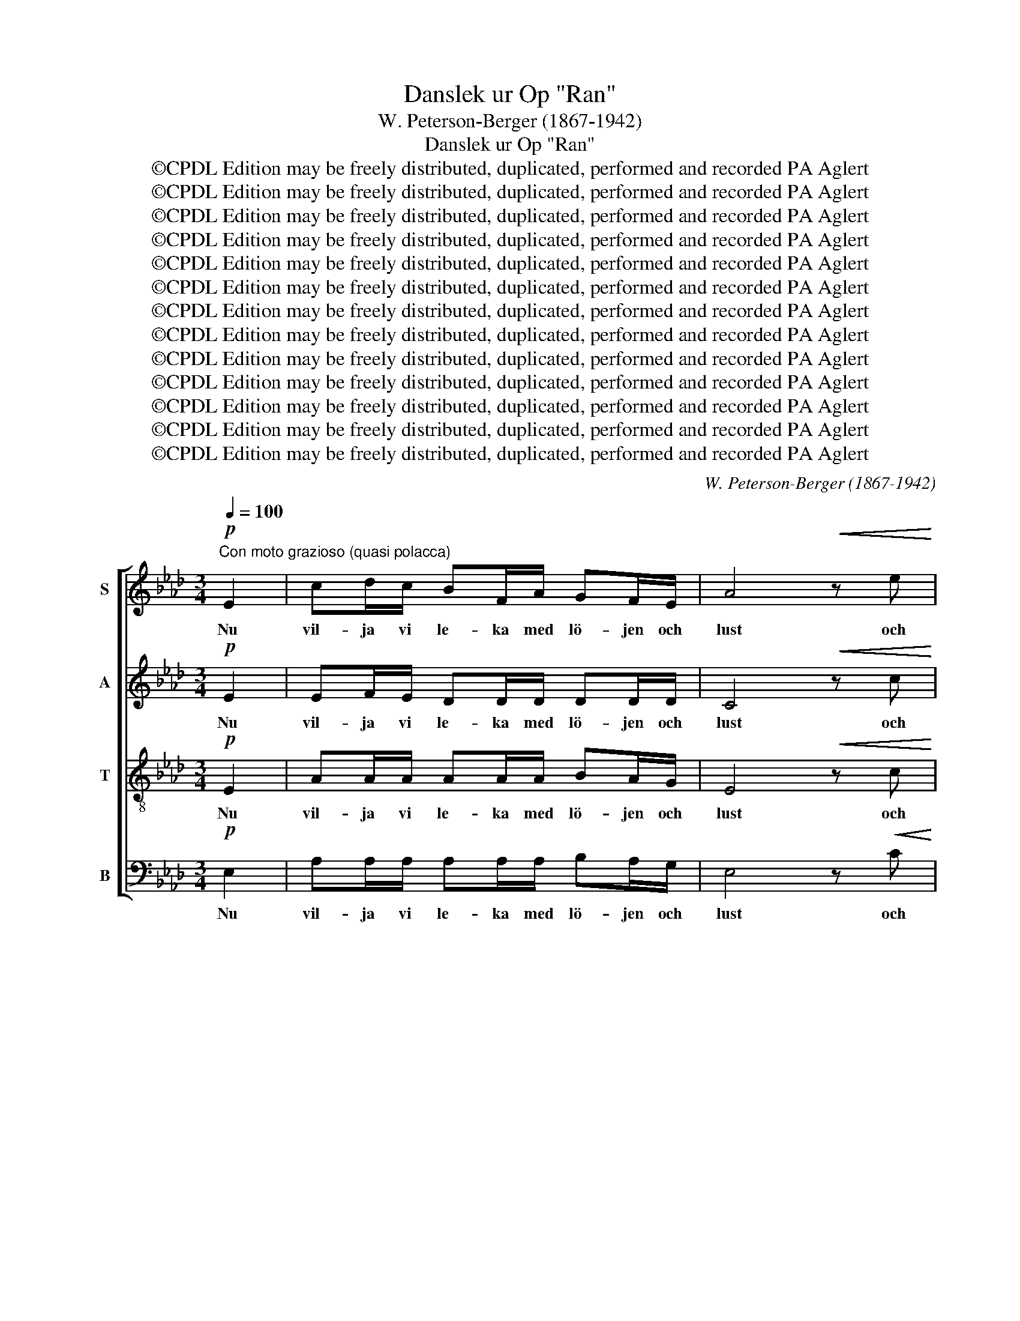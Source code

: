X:1
T:Danslek ur Op "Ran"
T:W. Peterson-Berger (1867-1942)
T:Danslek ur Op "Ran"
T:©CPDL Edition may be freely distributed, duplicated, performed and recorded PA Aglert
T:©CPDL Edition may be freely distributed, duplicated, performed and recorded PA Aglert
T:©CPDL Edition may be freely distributed, duplicated, performed and recorded PA Aglert
T:©CPDL Edition may be freely distributed, duplicated, performed and recorded PA Aglert
T:©CPDL Edition may be freely distributed, duplicated, performed and recorded PA Aglert
T:©CPDL Edition may be freely distributed, duplicated, performed and recorded PA Aglert
T:©CPDL Edition may be freely distributed, duplicated, performed and recorded PA Aglert
T:©CPDL Edition may be freely distributed, duplicated, performed and recorded PA Aglert
T:©CPDL Edition may be freely distributed, duplicated, performed and recorded PA Aglert
T:©CPDL Edition may be freely distributed, duplicated, performed and recorded PA Aglert
T:©CPDL Edition may be freely distributed, duplicated, performed and recorded PA Aglert
T:©CPDL Edition may be freely distributed, duplicated, performed and recorded PA Aglert
T:©CPDL Edition may be freely distributed, duplicated, performed and recorded PA Aglert
C:W. Peterson-Berger (1867-1942)
Z:©CPDL Edition may be freely distributed, duplicated, performed and recorded
Z:PA Aglert
%%score [ 1 2 3 4 ]
L:1/8
Q:1/4=100
M:3/4
K:Ab
V:1 treble nm="S"
V:2 treble nm="A"
V:3 treble-8 nm="T"
V:4 bass nm="B"
V:1
"^Con moto grazioso (quasi polacca)"!p! E2 | cd/c/ BF/A/ GF/E/ | A4!<(! z e!<)! | %3
w: Nu|vil- ja vi le- ka med lö- jen och|lust och|
!f! f>e!>(! c!>)!A!<(! FG/!<)!A/ |!>(! B2!>)! E3!<(! E!<)! |!mf! c/c/d/c/!<(! BB FA | %6
w: svä- nga oss och ni- ga och|bu- ga. Så|må- nget li- tet hjär- ta skall få|
 GF/!<)!E/!f!!>(! e3 c!>)! |!mf! c2 BG!>(! (G/F/)E/!>)!=D/ |!p! E2 E3!mp! c | %9
w: prö- va en dust mot|blic- kar, som kär- * li- gen|tru- ga. Så|
 !courtesy!_d/c/B/c/ dF AB | cE/F/ E3 F | G3 A/B/ GF/E/ | F2 F3 c | d/c/B/c/ dF!<(! AB | %14
w: må- nget li- tet hjär- ta skall be-|stån- da en strid mot|hän- der, som djärvt mån- de|tryc- ka, och|må- nga rö- da läp- par sko- la|
 cG/B/ A3!<)! F |!f! E2 dc!>(! (c/B/)A/!>)!G/ | A2 A3!<(! c!<)! |!f! eB/c/ B3 c | %18
w: bed- ja om grid* och|und- få den lju- * vas- te|lyc- ka. Kom|käm- pa och vinn, lev|
 AF/G/!>(! F2!>)! E!p!F |!<(! GB/!<)!d/!f! f3 g |!>(! fe/c/ e2!>)! e2 |!p! cc/c/ cc BA | %22
w: lus- ti- ga da- gar, den|vän- nen är min som|bäst mig be- ha- gar,|tra la la la la la la|
!<(! dd/!<)!e/!f! f2 z!p! F | F2 EF!<(! (G/F/)G/c/!<)! |"^rit."!>(! B2!>)! A2 !fermata!z!f! c | %25
w: tra la la la. Men|fjä- ri- lar svi- * nga i|lun- den. Och|
"^a tempo" cc AB c/A/c/f/ | ec/e/ c3!>(! c!>)! |!mp! B2 FG!>(! (A/G/)F/=E/!>)! |!p! F2 F3 z | z6 | %30
w: ung- er- sven- nen gång- ar sig åt|ha- gen så grön i|kär- le- kens garn * är han|bun- den.||
 z6 | z6 | z2 z2 z!p! c | (!courtesy!_d/c/)B/c/ dF AB | cE/F/ E3 F | G3 A/B/ GF/E/ | F2 F3 c | %37
w: ||Men|jung- * frun hon vand- rar u- ti|tan- kar- na mång', hon|git- ter den suc- kan ej|hö- ra, ty|
 (d/c/)B/c/ dF!<(! AB | c!<)!G/B/ A3 F |!f! f2 ed (A/G/)!>(!A/B/!>)! |!p!!>(! c2!>)! c2 z2 | %41
w: blomst- * ren på mar- ken och små|fåg- lar- nes sång långt|mer hen- nes håg * mån- de|rö- ra.|
 z2 z!p! G/G/ cC/C/ | C3 z z2 | z2 z B/B/ =dC/C/ | C3 c/c/ fF/F/ | F3 z z2 | z2 z!f! f/f/ bB/B/ | %47
w: Tra la la la la|la|tra la la la la|la tra la la la la|la|tra la la la la|
 B3 z z2 | z2 z2 z!p! c | cc AB c/A/c/f/ | ec/e/ c3!>(! c!>)! |!mp! BB FG!>(! A/G/F/!>)!=E/ | %52
w: la.|Och|ung- er- sven- nen gå- ngar sig i|för- väg med hast och|bry- ter al- la ro- sor han kan|
!p! F2 F3 z | z6 | z6 | z6 | z2 z2 z!p! c | (d/c/)B/c/ dF AB | cE/F/ E3 F | G3 A/B/ GF/E/ | %60
w: fin- na.||||När|jung- * frun det skå- dar, var- da|ro- sor- na fler, ty|fram pa dess kin- der de|
 F2 F3 c |"^cresc." (d/c/)B/c/ d!<(!F AB | cG/!<)!B/ A3 F |!f! E2 dc (c/B/)A/G/ |!<(! A2 A3!<)! c | %65
w: spi- ra. Dock|gläds * hon och ung- er- sven- nen|han- den hon ger. Sitt|bröl- lop de nu * mån- de|fi- ra. Kom|
!ff! eB/c/ B3 c | AF/G/ F2 EF |!<(! GB/d/!<)! f3 g |!>(! fe/c/!>)! e2 e2 |!f! cc/c/ cc BA | %70
w: käm- pa och vinn, lev|lus- ti- ga da- gar, den|vän- nen är min, som|bäst mig be- ha- gar,|tra la la la la la la|
 dd/e/ f2 z F |!mf! F2"^rit." EF!<(! (G/F/)G/!<)!c/ |!>(! B2!>)! A2 z2 |] %73
w: tra la la la. Men|fjä- ri- lar svi- * nga i|lun- den.|
V:2
!p! E2 | EF/E/ DD/D/ DD/D/ | C4!<(! z c!<)! |!f! d>c!>(! AF!>)!!<(! FE/!<)!=D/ | %4
w: Nu|vil- ja vi le- ka med lö- jen och|lust och|svä- nga oss och ni- ga och|
!>(! !courtesy!_D2!>)! D3!<(! D!<)! |!mf! C/E/F/E/!<(! FF DF | ED/!<)!E/!f!!>(! F3!>)! F | %7
w: bu- ga. Så|må- nget li- tet hjär- ta skall få|prö- va en dust mot|
!mf! G2 GE!>(! CC/=D/!>)! |!p! E2 E3!mp! E | F/E/D/E/ FD DD | CC/D/ C3 C | D3 D/D/ DD/D/ | %12
w: blic- kar, som kär- li- gen|tru- ga. Så|må- nget li- tet hjär- ta skall be-|stån- da en strid mot|hän- der, som djärvt mån- de|
 C2 C3 E | F/E/D/E/ FD!<(! DF | =EF/G/ C3!<)! =B, |!f! C2 FE (D/!>(!E/)F/E/!>)! | E2 E3!<(! A!<)! | %17
w: tryc- ka, och|må- nga rö- da läp- par sko- la|bed- ja om grid* och|und- få den lju- * vas- te|lyc- ka. Kom|
!f! GG/G/ G3 G | AC/C/!>(! C2!>)! C!p!C |!<(! DE/!<)!F/!f! G3 G |!>(! Ac/A/ A2!>)! A2 | %21
w: käm- pa och vinn, lev|lus- ti- ga da- gar, den|vän- nen är min som|bäst mig be- ha- gar,|
!p! _GG/G/ GG GG |!<(! FF/!<)!F/!f! F2 z!p! D | D2 DD!<(! DD/!<)!E/ | %24
w: tra la la la la la la|tra la la la. Men|fjä- ri- lar svi- nga i|
!>(! D2!>)! C2 !fermata!z!f! C | AA FG AA | FG AF/A/!>(! FF!>)! |!mp! D2 DD!>(! CD/C/!>)! | %28
w: lun- den. Och|ung- er- sven- nen gång- ar|sig åt ha- gen så grön i|kär- le- kens garn är han|
!p! F2 F3 z | z6 | z6 | z6 | z2 z2 z!p! E | (F/E/)D/E/ FD DD | CC/D/ C3 C | D3 D/D/ DD/D/ | %36
w: bun- den.||||Men|jung- * frun hon vand- rar u- ti|tan- kar- na mång', hon|git- ter den suc- kan ej|
 C2 C3 E | (F/E/)D/E/ FD!<(! DF | =E!<)!F/G/ C3 C |!f! F2 FF F!>(!F/!>)!F/ |!p!!>(! F2!>)! =E2 z2 | %41
w: hö- ra, ty|blomst- * ren på mar- ken och små|fåg- lar- nes sång långt|mer hen- nes håg mån- de|rö- ra.|
 z2 z!p! G/G/ cC/C/ | C3 z z2 | z2 z B/B/ =dC/C/ | C3 c/c/ fF/F/ | F3 z z2 | z2 z!f! F/F/ BB,/B,/ | %47
w: Tra la la la la|la|tra la la la la|la tra la la la la|la|tra la la la la|
 B,3 z z2 | z2 z2 z!p! C | AA FG AA | FG AF/A/ F!>(!F!>)! |!mp! DD DD!>(! C/C/D/!>)!C/ | %52
w: la.|Och|ung- er- sven- nen gå- ngar|sig i för- väg med hast och|bry- ter al- la ro- sor han kan|
!p! F2 F3 z | z6 | z6 | z6 | z2 z2 z!p! E | (F/E/)D/E/ FD DD | CC/D/ C3 C | D3 D/D/ DD/D/ | %60
w: fin- na.||||När|jung- * frun det skå- dar, var- da|ro- sor- na fler, ty|fram pa dess kin- der de|
 C2 C3 E |"^cresc." (F/E/)D/E/ F!<(!D DF | =EF/!<)!G/ C3 =B, |!f! C2 FE (D/E/)F/E/ | %64
w: spi- ra. Dock|gläds * hon och ung- er- sven- nen|han- den hon ger. Sitt|bröl- lop de nu * mån- de|
!<(! E2 E3!<)! A |!ff! GG/G/ G3 G | AC/C/ C2 CC |!<(! DE/F/ G3!<)! G |!>(! Ac/!>)!A/ A2 A2 | %69
w: fi- ra. Kom|käm- pa och vinn, lev|lus- ti- ga da- gar, den|vän- nen är min, som|bäst mig be- ha- gar,|
!f! _GG/G/ GG GG | FF/F/ F2 z D |!mf! D2 DD!<(! DD/!<)!E/ |!>(! D2!>)! C2 z2 |] %73
w: tra la la la la la la|tra la la la. Men|fjä- ri- lar svi- nga i|lun- den.|
V:3
!p! E2 | AA/A/ AA/A/ BA/G/ | E4!<(! z c!<)! |!f! d>c!>(! A!>)!F!<(! =DE/!<)!F/ | %4
w: Nu|vil- ja vi le- ka med lö- jen och|lust och|svä- nga oss och ni- ga och|
!>(! E2 E3!>)!!<(! E!<)! |!mf! A/A/A/A/!<(! AB dc | BB/!<)!B/!f!!>(! =A3 c!>)! | %7
w: bu- ga. Så|må- nget li- tet hjär- ta skall få|prö- va en dust mot|
!mf! e2 eB!>(! AG/!>)!A/ |!p! G2 G3!mp! G | A/A/A/A/ Ad FG | A3 E/F/ EE | (B3 A/G/ B)A/G/ | %12
w: blic- kar, som kär- li- gen|tru- ga. Så|må- nget li- tet hjär- ta skall be-|stån- da en strid mot|hän- * * * der, som|
 A3 E/F/ EE | A/A/A/A/ Ad!<(! FG | GG/G/ A3!<)! A |!f! A2 AA!>(! GB/!>)!d/ | c2 c3!<(! e!<)! | %17
w: djärvt mån- de tryc- ka,|må- nga rö- da läp- par sko- la|bed- ja om grid* och|und- få den lju- vas- te|lyc- ka. Kom|
!f! dd/e/ d3 d | cA/E/!>(! A2!>)! A!p!A |!<(! BG/!<)!B/!f! d3 d |!>(! cc/e/!>)! c2 c2 | %21
w: käm- pa och vinn, lev|lus- ti- ga da- gar, den|vän- nen är min som|bäst mig be- ha- gar,|
!p! ee/e/ ee dc | A3!<(! A/A/!<)!!f! d!p!A | A2 GA!<(! BB/G/!<)! |!>(! E2!>)! E2 !fermata!z2 | z6 | %26
w: tra la la la la la la|la tra la la. Men|fjä- ri- lar svi- nga i|lun- den.||
 z6 | z6 | z2 z2 z!f! c | cc AB (c/A/)c/f/ | ec/e/ c3 c | e2 =dc (=B/G/)B/d/ |!>(! c2!>)! c3!p! G | %33
w: ||Då|mö- ter han den jung- * fru han|äls- kar i lön och|yp- par sin lå- * ga på|stun- den. Men|
 AA/A/ Ad FG | A3 E/F/ EE | (B3 A/G/ B)A/G/ | A3 E/F/ EE | AA/A/ Ad!<(! FF | G!<)!G/G/ A3 A | %39
w: jung- frun hon vand- rar u- ti|tan- kar- na mång', hon|git- * * * ter den|suc- kan ej hö- ra,|blomst- ren på mar- ken och små|fåg- lar- nes sång långt|
!f! A2 AA d!>(!F/F/!>)! |!p!!>(! G2 G2!>)! z!p! =A | cG/=A/ G3 A | F=D/=E/ D2 CD | =EG/B/ =d3 =e | %44
w: mer hen- nes håg mån- de|rö- ra. Kom|käm- pa och vinn, lev|lus- ti- ga da- gar, den|vän- nen är min som|
 =dc/=A/ c2 c2 | =AA/A/ AA GF |!<(! BB/!<)!c/ =d2 z =D | =D2 CD!<(! (=E/D/)E/!<)!=A/ | %48
w: bäst mig be- ha- gar,|tra la la la la la la|tra la la la. Men|fjä- ri- lar svi- * nga i|
!mf!!<(! (G4!<)!!f! c2) |!>(! c2 z2 z2!>)! | z6 | z6 | z2 z2 z!p! c | cc AB c/A/c/f/ | ec/e/ c3 c | %55
w: lun- *|den.|||Han|sam- lar dem åt hen- ne u- tan|ro el- ler rast; En|
 e2 =dc (=B/G/)B/d/ |!>(! c2!>)! c3!p! G | AA/A/ Ad FG | A3 E/F/ EE | (B3 A/G/ B)A/G/ | %60
w: yn- nest han ak- * tar att|vin- na. När|jung- frun det skå- dar, var- da|ro- sor- na fler, ty|fram * * * på dess|
 A3 E/F/ EE/E/ |"^cresc." AA/A/ A!<(!d FF | GG/!<)!G/ A3 A |!f! A2 AA GB/d/ |!<(! c2!<)! c3 e | %65
w: kin- der de spi- ra. Dock|gläds hon och ung- er- sven- nen|han- den hon ger. Sitt|bröl- lop de nu mån- de|fi- ra. Kom|
!ff! dd/e/ d3 d | cA/E/ A2 AA |!<(! BG/B/!<)! d3 d |!>(! cc/!>)!e/ c2 c2 |!f! ee/e/ ee dc | %70
w: käm- pa och vinn, lev|lus- ti- ga da- gar, den|vän- nen är min, som|bäst mig be- ha- gar,|tra la la la la la la|
 A3!<(! A/A/!<)! dA |!mf! A2 GA!<(! BB/!<)!G/ |!>(! E2!>)! E2 z2 |] %73
w: la tra la la. Men|fjä- ri- lar svi- nga i|lun- den.|
V:4
!p! E,2 | A,A,/A,/ A,A,/A,/ B,A,/G,/ | E,4 z!<(! C!<)! |!f! D>C!>(! A,!>)!F,!<(! =D,E,/!<)!F,/ | %4
w: Nu|vil- ja vi le- ka med lö- jen och|lust och|svä- nga oss och ni- ga och|
!>(! E,2!>)! E,3!<(! E,!<)! |!mf! A,,/A,/A,/A,/!<(! D,D, D,D, | E,F,/!<)!G,/!f!!>(! C,3!>)! =A,, | %7
w: bu- ga. Så|må- nget li- tet hjär- ta skall få|prö- va en dust mot|
!mf! B,,2 B,,B,,!>(! B,,B,,/!>)!B,,/ |!p! E,2 E,3!mp! E, | B,,/B,,/B,,/B,,/ B,,B,, E,E, | %10
w: blic- kar, som kär- li- gen|tru- ga. Så|må- nget li- tet hjär- ta skall be-|
 A,,3 E,/F,/ E,E, | E,E,/F,/ (E,4 | A,,)E,/F,/ E,2 E,E, | B,,/B,,/B,,/B,,/ B,,B,,!<(! E,D, | %14
w: stån- da en strid mot|hän- der, som djärvt|* mån- de tryc- ka, och|må- nga rö- da läp- par sko- la|
 C,=D,/=E,/ F,3 _D,!<)! |!f! E,2 E,E,!>(! E,E,/!>)!E,/ | A,2 A,3!<(! A,!<)! |!f! E,3 E,/F,/ E,E, | %18
w: bed- ja om grid* och|und- få den lju- vas- te|lyc- ka. Kom|käm- pa och vinn, lev|
 E,3!>(! E,/F,/!>)! E,E,/F,/ |!p! E,3!<(! E,/F,/!<)!!f! E,E, | E,3!>(! E,/F,/ E,!>)!E, | %21
w: lus- ti- ga da- gar, den|vän- nen är min som|bäst mig be- ha- gar,|
!p! A,A,/A,/ A,A, A,A, | D,3!<(! A,/!<)!A,/!f! D!p!D, | E,2 E,E,!<(! E,E,/!<)!E,/ | %24
w: tra la la la la la la|la tra la la. Men|fjä- ri- lar svi- nga i|
!>(! A,,2!>)! A,,2 !fermata!z2 | z6 | z6 | z6 | z2 z2 z!f! A, | A,A, F,G, A,2 | %30
w: lun- den.||||Då|mö- ter han den jung-|
 F,G, A,F,/A,/ F,A, | G,2 F,E, G,A,/G,/ |!>(! C,2!>)! C,3!p! C, | B,,B,,/B,,/ B,,B,, E,E, | %34
w: fru han äls- kar i lön och|yp- par sin lå- ga på|stun- den. Men|jung- frun hon vand- rar u- ti|
 A,,3 E,/F,/ E,E, | E,E,/F,/ (E,4 | A,,)E,/F,/ E,2 E,E, | B,,B,,/B,,/ B,,B,,!<(! E,D, | %38
w: tan- kar- na mång', hon|git- ter den suc-|* kan ej hö- ra, ty|blomst- ren på mar- ken och små|
 C,!<)!=D,/=E,/ F,3 _E, |!f! !courtesy!_D,2 D,D, D,!>(!D,/D,/!>)! |!p!!>(! C,2!>)! C,2 z!p! =A, | %41
w: fåg- lar- nes sång långt|mer hen- nes håg mån- de|rö- ra. Kom|
 CG,/=A,/ G,3 A, | F,=D,/=E,/ D,2 C,D, | =E,G,/B,/ =D3 =E | =DC/=A,/ C2 A,2 | =A,A,/A,/ A,A, G,F, | %46
w: käm- pa och vinn, lev|lus- ti- ga da- gar, den|vän- nen är min som|bäst mig be- ha- gar,|tra la la la la la la|
!<(! B,B,/!<)!C/ =D2 z =D, | =D,2 C,D,!<(! (=E,/D,/)E,/!<)!=A,/ |!mf!!<(! (G,4!<)!!f! C2) | %49
w: tra la la la. Men|fjä- ri- lar svi- * nga i|lun- *|
!>(! F,2 z2 z2!>)! | z6 | z6 | z2 z2 z!p! A, | A,A, F,G, A,A, | F,G, A,F,/A,/ F,A, | %55
w: den.|||Han|sam- lar dem åt hen- ne|u- tan ro el- ler rast; En|
 G,2 F,E, G,A,/G,/ |!>(! C,2!>)! C,3!p! C, | B,,B,,/B,,/ B,,B,, E,E, | A,,3 E,/F,/ E,E, | %59
w: yn- nest han ak- tar att|vin- na. När|jung- frun det skå- dar, var- da|ro- sor- na fler, ty|
 B,,E,/F,/ (E,4 | A,,)E,/F,/ E,2 E,E, |"^cresc." B,,B,,/B,,/ B,,!<(!B,, E,D, | %62
w: fram på dess kin-|* der de spi- ra. Dock|gläds hon och ung- er- sven- nen|
 C,=D,/!<)!=E,/ F,3 _D, |!f! E,2 E,E, E,E,/E,/ |!<(! A,2 A,3!<)! A, |!ff! E,3 E,/F,/ E,E, | %66
w: han- den hon ger. Sitt|bröl- lop de nu mån- de|fi- ra. Kom|käm- pa och vinn, lev|
 E,3 E,/F,/ E,E,/F,/ |!<(! E,3 E,/!<)!F,/ E,E, | E,3 E,/F,/ E,E, |!f! A,A,/A,/ A,A, A,A, | %70
w: lus- ti- ga da- gar, den|vän- nen är min, som|bäst mig be- ha- gar,|tra la la la la la la|
 D,3!<(! A,/A,/!<)! DD, |!mf! E,2 E,E,!<(! E,E,/!<)!E,/ |!>(! A,,2!>)! A,,2 z2 |] %73
w: la tra la la. Men|fjä- ri- lar svi- nga i|lun- den.|

